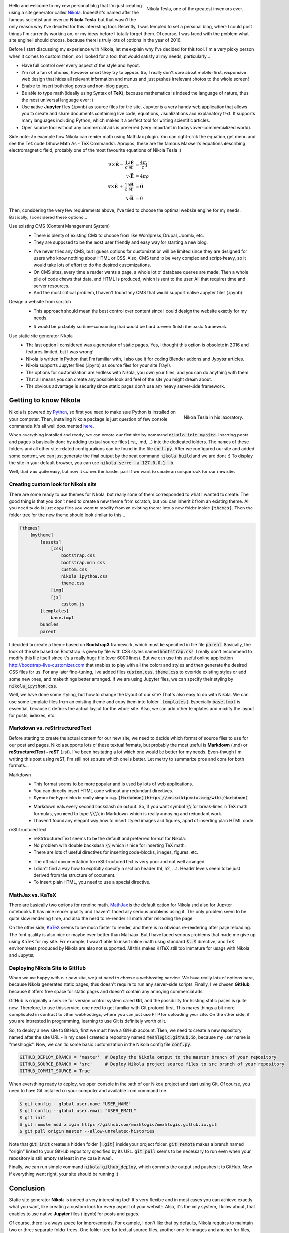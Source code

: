 .. title: Starting a Personal Blog with Nikola
.. slug: starting-a-personal-blog-with-nikola
.. date: 2016-06-29 16:34:02 UTC+02:00
.. tags: mathjax, nikola
.. category: web-design
.. link: 
.. description:
.. type: text

.. .............................................................................
.. default-role:: code
.. role:: text-info
.. role:: html(raw)
    :format: html
.. .............................................................................


.. figure:: nikola_tesla_quote.tn.jpg
    :target: nikola_tesla_quote.jpg
    :align: right
    :figclass: thumbnail
    
    Nikola Tesla, one of the greatest inventors ever.


Hello and welcome to my new personal blog that I'm just creating using a site generator called `Nikola <http://getnikola.com/>`_. Indeed! it's named after the famous scientist and inventor **Nikola Tesla**, but that wasn't the only reason why I've decided for this interesting tool. Recently, I was tempted to set a personal blog, where I could post things I'm currently working on, or my ideas before I totally forget them. Of course, I was faced with the problem what site engine I should choose, because there is truly lots of options in the year of 2016.

Before I start discussing my experience with Nikola, let me explain why I've decided for this tool. I'm a very picky person when it comes to customization, so I looked for a tool that would satisfy all my needs, particularly...


.. class:: li-smallskip

    - Have full control over every aspect of the style and layout.

    - I'm not a fan of phones, however smart they try to appear. So, I really don't care about mobile-first, responsive web design that hides all relevant information and menus and just pushes irrelevant photos to the whole screen!

    - Enable to insert both blog posts and non-blog pages.

    - Be able to type math (ideally using Syntax of **TeX**), because mathematics is indeed the language of nature, thus the most universal language ever :)

    - Use native **Jupyter** files (.ipynb) as source files for the site. :text-info:`Jupyter is a very handy web application that allows you to create and share documents containing live code, equations, visualizations and explanatory text. It supports many languages including Python, which makes it a perfect tool for writing scientific articles.`

    - Open source tool without any commercial ads is preferred (very important in todays over-commercialized world).

.. TEASER_END


Side note: :text-info:`An example how Nikola can render math using MathJax plugin. You can right-click the equation, get menu and see the TeX code (Show Math As - TeX Commands). Apropos, these are the famous Maxwell's equations describing electromagnetic field, probably one of the most favourite equations of Nikola Tesla :)`

.. math::
    \nabla \times \vec{\mathbf{B}} -\, \frac1c\, \frac{\partial\vec{\mathbf{E}}}{\partial t} & = \frac{4\pi}{c}\vec{\mathbf{j}} \\
    \nabla \cdot \vec{\mathbf{E}} & = 4 \pi \rho \\
    \nabla \times \vec{\mathbf{E}}\, +\, \frac1c\, \frac{\partial\vec{\mathbf{B}}}{\partial t} & = \vec{\mathbf{0}} \\
    \nabla \cdot \vec{\mathbf{B}} & = 0



Then, considering the very few requirements above, I've tried to choose the optimal website engine for my needs. Basically, I considered these options...


Use existing CMS (Content Management System)
    .. class:: pros-list

        - There is plenty of existing CMS to choose from like Wordpress, Drupal, Joomla, etc.

        - They are supposed to be the most user friendly and easy way for starting a new blog.

    .. class:: cons-list

        - I've never tried any CMS, but I guess options for customization will be limited since they are designed for users who know nothing about HTML or CSS. Also, CMS tend to be very complex and script-heavy, so it would take lots of effort to do the desired customizations.

        - On CMS sites, every time a reader wants a page, a whole lot of database queries are made. Then a whole pile of code chews that data, and HTML is produced, which is sent to the user. All that requires time and server resources.

        - And the most critical problem, I haven't found any CMS that would support native Jupyter files (.ipynb).


Design a website from scratch
    .. class:: pros-list

        - This approach should mean the best control over content since I could design the website exactly for my needs.

    .. class:: cons-list

        - It would be probably so time-consuming that would be hard to even finish the basic framework.


Use static site generator Nikola
    .. class:: pros-list

        - The last option I considered was a generator of static pages. Yes, I thought this option is obsolete in 2016 and features limited, but I was wrong!

        - Nikola is written in Python that I'm familiar with, I also use it for coding Blender addons and Jypyter articles.

        - Nikola supports Jupyter files (.ipynb) as source files for your site (Yay!).

        - The options for customization are endless with Nikola, you own your files, and you can do anything with them.

        - That all means you can create any possible look and feel of the site you might dream about.

        - The obvious advantage is security since static pages don't use any heavy server-side framework.  



Getting to know Nikola
======================

.. figure:: nikola_tesla_quote2.tn.jpg
    :target: nikola_tesla_quote2.jpg
    :align: right
    :figclass: thumbnail
    
    Nikola Tesla in his laboratory.

Nikola is powered by `Python <https://www.python.org/>`_, so first you need to make sure Python is installed on your computer. Then, installing Nikola package is just question of few console commands. It's all well documented `here <https://getnikola.com/getting-started.html>`_.

When everything installed and ready, we can create our first site by command `nikola init mysite`. Inserting posts and pages is basically done by adding textual source files (.rst, .md,...) into the dedicated folders. The names of these folders and all other site-related configurations can be found in the file `conf.py`. After we configured our site and added some content, we can just generate the final output by the neat command `nikola build` and we are done :) To display the site in your default browser, you can use `nikola serve -a 127.0.0.1 -b`.

Well, that was quite easy, but now it comes the harder part if we want to create an unique look for our new site.



Creating custom look for Nikola site
------------------------------------

There are some ready to use themes for Nikola, but really none of them corresponded to what I wanted to create. The good thing is that you don't need to create a new theme from scratch, but you can inherit it from an existing theme. All you need to do is just copy files you want to modify from an existing theme into a new folder inside `[themes]`. Then the folder tree for the new theme should look similar to this...

.. code::

    [themes]
        [mytheme]
            [assets]
                [css]
                    bootstrap.css
                    bootstrap.min.css
                    custom.css
                    nikola_ipython.css
                    theme.css
                [img]
                [js]
                    custom.js
            [templates]
                base.tmpl
            bundles
            parent
            

I decided to create a theme based on **Bootstrap3** framework, which must be specified in the file `parent`. Basically, the look of the site based on Bootstrap is given by file with CSS styles named `bootstrap.css`. I really don't recommend to modify this file itself since it's a really huge file (over 6000 lines). But we can use this useful online application http://bootstrap-live-customizer.com that enables to play with all the colors and styles and then generate the desired CSS files for us. For any later fine-tuning, I've added files `custom.css`, `theme.css` to override existing styles or add some new ones, and make things better arranged. If we are using Jupyter files, we can specify their styling by `nikola_ipython.css`.

Well, we have done some styling, but how to change the layout of our site? That's also easy to do with Nikola. We can use some template files from an existing theme and copy them into folder `[templates]`. Especially `base.tmpl` is essential, because it defines the actual layout for the whole site. Also, we can add other templates and modify the layout for posts, indexes, etc.



Markdown vs. reStrtructuredText
-------------------------------

Before starting to create the actual content for our new site, we need to decide which format of source files to use for our post and pages. Nikola supports lots of these textual formats, but probably the most useful is **Markdown** (.md) or **reStructuredText - reST** (.rst). I've been hesitating a lot which one would be better for my needs. Even-though I'm writing this post using reST, I'm still not so sure which one is better. Let me try to summarize pros and cons for both formats...


Markdown
    .. class:: pros-list

        - This format seems to be more popular and is used by lots of web applications.

        - You can directly insert HTML code without any redundant directives.

        - Syntax for hyperlinks is really simple e.g. `[Markdown](https://en.wikipedia.org/wiki/Markdown)`

    .. class:: cons-list

        - Markdown eats every second backslash on output. So, if you want symbol `\\` for break-lines in TeX math formulas, you need to type `\\\\` in Markdown, which is really annoying and redundant work.

        - I haven't found any elegant way how to insert styled images and figures, apart of inserting plain HTML code.
    
    
reStrtructuredText
    .. class:: pros-list

        - reStrtructuredText seems to be the default and preferred format for Nikola.

        - No problem with double backslash `\\` which is nice for inserting TeX math.

        - There are lots of useful directives for inserting code-blocks, images, figures, etc.

    .. class:: cons-list

        - The official documentation for reStrtructuredText is very poor and not well arranged.

        - I didn't find a way how to explicitly specify a section header (h1, h2, ...). Header levels seem to be just derived from the structure of document.

        - To insert plain HTML, you need to use a special directive.



MathJax vs. KaTeX
-----------------

There are basically two options for rending math. `MathJax <https://www.mathjax.org/>`_ is the default option for Nikola and also for Jupyter notebooks. It has nice render quality and I haven't faced any serious problems using it. The only problem seem to be quite slow rendering time, and also the need to re-render all math after reloading the page.

On the other side, `KaTeX <https://github.com/Khan/KaTeX>`_ seems to be much faster to render, and there is no obvious re-rendering after page reloading. The font quality is also nice or maybe even better than MathJax. But I have faced serious problems that made me give up using KaTeX for my site. For example, I wasn't able to insert inline math using standard `$..$` directive, and TeX environments produced by Nikola are also not supported. All this makes KaTeX still too immature for usage with Nikola and Jupyter.



Deploying Nikola Site to GitHub
-------------------------------

When we are happy with our new site, we just need to choose a webhosting service. We have really lots of options here, because Nikola generates static pages, thus doesn't require to run any server-side scripts. Finally, I've chosen **GitHub**, because it offers free space for static pages and doesn't contain any annoying commercial ads.

GitHub is originally a service for version control system called **Git**, and the possibility for hosting static pages is quite new. Therefore, to use this service, one need to get familiar with Git protocol first. This makes things a bit more complicated in contrast to other webhostings, where you can just use FTP for uploading your site. On the other side, if you are interested in programming, learning to use Git is definitely worth of it.

So, to deploy a new site to GitHub, first we must have a GitHub account. Then, we need to create a new repository named after the site URL - in my case I created a repository named `meshlogic.github.io`, because my user name is "meshlogic". Now, we can do some basic customization in the Nikola config file `conf.py`.


.. code:: python

    GITHUB_DEPLOY_BRANCH = 'master'  # Deploy the Nikola output to the master branch of your repository
    GITHUB_SOURCE_BRANCH = 'src'     # Deploy Nikola project source files to src branch of your repository
    GITHUB_COMMIT_SOURCE = True


When everything ready to deploy, we open console in the path of our Nikola project and start using Git. Of course, you need to have Git installed on your computer and available from command line.


.. code:: console
    
    $ git config --global user.name "USER_NAME"
    $ git config --global user.email "USER_EMAIL"
    $ git init
    $ git remote add origin https://github.com/meshlogic/meshlogic.github.io.git
    $ git pull origin master --allow-unrelated-histories


Note that `git init` creates a hidden folder `[.git]` inside your project folder. `git remote` makes a branch named "origin" linked to your GitHub repository specified by its URL. `git pull` seems to be necessary to run even when your repository is still empty (at least in my case it was).

Finally, we can run simple command `nikola github_deploy`, which commits the output and pushes it to GitHub. Now if everything went right, your site should be running :)



Conclusion
==========

Static site generator **Nikola** is indeed a very interesting tool! It's very flexible and in most cases you can achieve exactly what you want, like creating a custom look for every aspect of your website. Also, it's the only system, I know about, that enables to use native **Jupyter** files (.ipynb) for posts and pages.

Of course, there is always space for improvements. For example, I don't like that by defaults, Nikola requires to maintain two or three separate folder trees. One folder tree for textual source files, another one for images and another for files, which seems to be a redundant work. Eventually, I was able to override that settings, and now I can maintain only a single folder tree that contains all post-related files.

Indeed, it's questionable what's the better approach for staring a new website, to use highly-customizable system like Nikola or some more popular CMS engine like Wordpress? But that just depends on everyone's requirements and preferences :)




